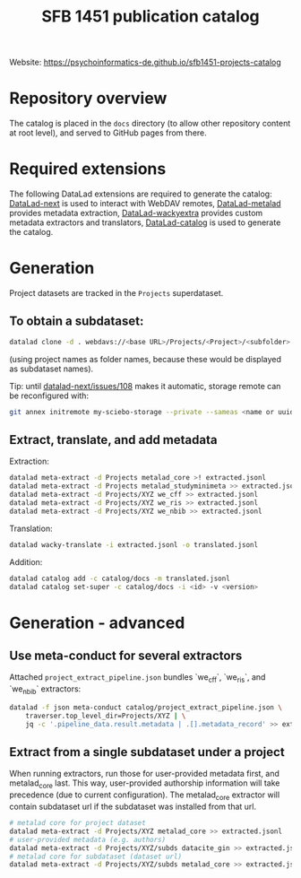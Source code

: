 #+title: SFB 1451 publication catalog

Website: https://psychoinformatics-de.github.io/sfb1451-projects-catalog

* Repository overview
The catalog is placed in the =docs= directory (to allow other repository content at root level),
and served to GitHub pages from there.

* Required extensions
The following DataLad extensions are required to generate the catalog:
[[https://github.com/datalad/datalad-next][DataLad-next]] is used to interact with WebDAV remotes,
[[https://github.com/datalad/datalad-metalad][DataLad-metalad]] provides metadata extraction,
[[https://github.com/mslw/datalad-wackyextra][DataLad-wackyextra]] provides custom metadata extractors and translators,
[[https://github.com/datalad/datalad-catalog][DataLad-catalog]] is used to generate the catalog.

* Generation
Project datasets are tracked in the =Projects= superdataset.

** To obtain a subdataset:
#+begin_src bash
  datalad clone -d . webdavs://<base URL>/Projects/<Project>/<subfolder> <Project>
#+end_src
(using project names as folder names, because these would be displayed as subdataset names).

Tip: until [[https://github.com/datalad/datalad-next/issues/108][datalad-next/issues/108]] makes it automatic, storage remote can be reconfigured with:
#+begin_src bash
  git annex initremote my-sciebo-storage --private --sameas <name or uuid> exporttree=yes type=webdav url="<url>"
#+end_src

** Extract, translate, and add metadata
Extraction:
#+begin_src bash
  datalad meta-extract -d Projects metalad_core >! extracted.jsonl
  datalad meta-extract -d Projects metalad_studyminimeta >> extracted.jsonl
  datalad meta-extract -d Projects/XYZ we_cff >> extracted.jsonl
  datalad meta-extract -d Projects/XYZ we_ris >> extracted.jsonl
  datalad meta-extract -d Projects/XYZ we_nbib >> extracted.jsonl
#+end_src
Translation:
#+begin_src bash
  datalad wacky-translate -i extracted.jsonl -o translated.jsonl
#+end_src
Addition:
#+begin_src bash
  datalad catalog add -c catalog/docs -m translated.jsonl
  datalad catalog set-super -c catalog/docs -i <id> -v <version>
#+end_src

* Generation - advanced

** Use meta-conduct for several extractors

Attached =project_extract_pipeline.json= bundles `we_cff`, `we_ris`, and `we_nbib` extractors:

#+begin_src bash
  datalad -f json meta-conduct catalog/project_extract_pipeline.json \
	  traverser.top_level_dir=Projects/XYZ | \
      jq -c '.pipeline_data.result.metadata | .[].metadata_record' >> extracted.jsonl
#+end_src

** Extract from a single subdataset under a project

When running extractors, run those for user-provided metadata first, and metalad_core last.
This way, user-provided authorship information will take precedence (due to current configuration).
The metalad_core extractor will contain subdataset url if the subdataset was installed from that url.

#+begin_src bash
  # metalad core for project dataset
  datalad meta-extract -d Projects/XYZ metalad_core >> extracted.jsonl
  # user-provided metadata (e.g. authors)
  datalad meta-extract -d Projects/XYZ/subds datacite_gin >> extracted.jsonl
  # metalad core for subdataset (dataset url)
  datalad meta-extract -d Projects/XYZ/subds metalad_core >> extracted.jsonl
#+end_src
